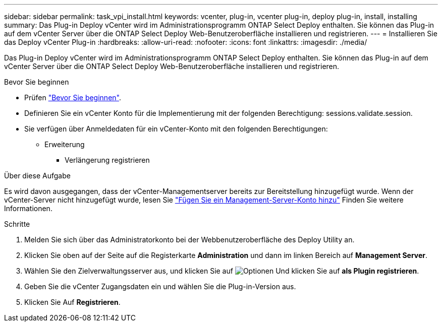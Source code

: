 ---
sidebar: sidebar 
permalink: task_vpi_install.html 
keywords: vcenter, plug-in, vcenter plug-in, deploy plug-in, install, installing 
summary: Das Plug-in Deploy vCenter wird im Administrationsprogramm ONTAP Select Deploy enthalten. Sie können das Plug-in auf dem vCenter Server über die ONTAP Select Deploy Web-Benutzeroberfläche installieren und registrieren. 
---
= Installieren Sie das Deploy vCenter Plug-in
:hardbreaks:
:allow-uri-read: 
:nofooter: 
:icons: font
:linkattrs: 
:imagesdir: ./media/


[role="lead"]
Das Plug-in Deploy vCenter wird im Administrationsprogramm ONTAP Select Deploy enthalten. Sie können das Plug-in auf dem vCenter Server über die ONTAP Select Deploy Web-Benutzeroberfläche installieren und registrieren.

.Bevor Sie beginnen
* Prüfen link:concept_vpi_manage_before.html["Bevor Sie beginnen"].
* Definieren Sie ein vCenter Konto für die Implementierung mit der folgenden Berechtigung: sessions.validate.session.
* Sie verfügen über Anmeldedaten für ein vCenter-Konto mit den folgenden Berechtigungen:
+
** Erweiterung
+
*** Verlängerung registrieren






.Über diese Aufgabe
Es wird davon ausgegangen, dass der vCenter-Managementserver bereits zur Bereitstellung hinzugefügt wurde. Wenn der vCenter-Server nicht hinzugefügt wurde, lesen Sie link:task_adm_security.html["Fügen Sie ein Management-Server-Konto hinzu"] Finden Sie weitere Informationen.

.Schritte
. Melden Sie sich über das Administratorkonto bei der Webbenutzeroberfläche des Deploy Utility an.
. Klicken Sie oben auf der Seite auf die Registerkarte *Administration* und dann im linken Bereich auf *Management Server*.
. Wählen Sie den Zielverwaltungsserver aus, und klicken Sie auf image:icon_kebab.gif["Optionen"] Und klicken Sie auf *als Plugin registrieren*.
. Geben Sie die vCenter Zugangsdaten ein und wählen Sie die Plug-in-Version aus.
. Klicken Sie Auf *Registrieren*.

